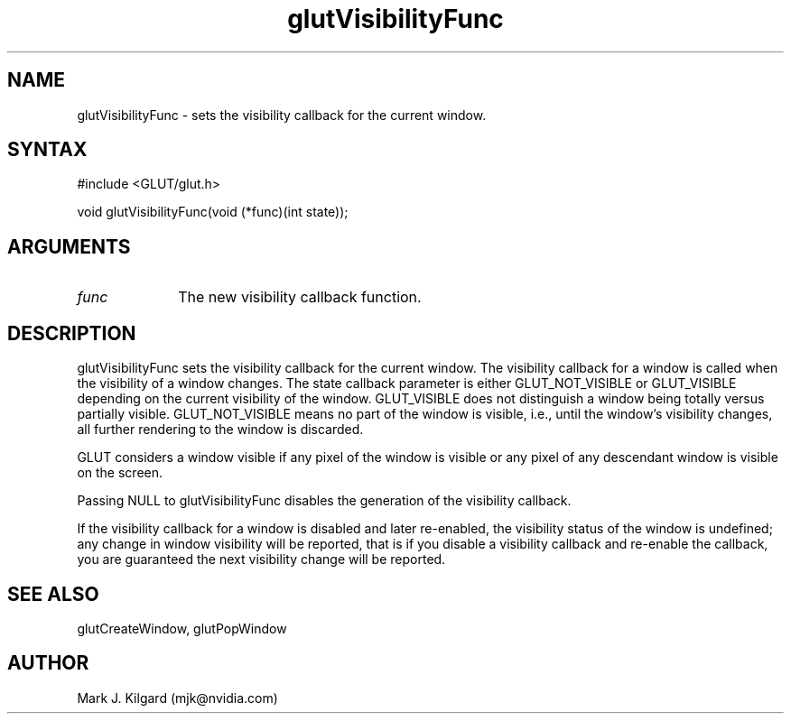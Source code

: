 .\"
.\" Copyright (c) Mark J. Kilgard, 1996.
.\"
.TH glutVisibilityFunc 3GLUT "3.7" "GLUT" "GLUT"
.SH NAME
glutVisibilityFunc - sets the visibility callback for the current window. 
.SH SYNTAX
.nf
#include <GLUT/glut.h>
.LP
void glutVisibilityFunc(void (*func)(int state));
.fi
.SH ARGUMENTS
.IP \fIfunc\fP 1i
The new visibility callback function. 
.SH DESCRIPTION
glutVisibilityFunc sets the visibility callback for the current
window. The visibility callback for a window is called when the visibility
of a window changes. The state callback parameter is either
GLUT_NOT_VISIBLE or GLUT_VISIBLE depending on the current
visibility of the window. GLUT_VISIBLE does not distinguish a window
being totally versus partially visible. GLUT_NOT_VISIBLE means no part
of the window is visible, i.e., until the window's visibility changes, all
further rendering to the window is discarded. 

GLUT considers a window visible if any pixel of the window is visible or
any pixel of any descendant window is visible on the screen. 

Passing NULL to glutVisibilityFunc disables the generation of the
visibility callback. 

If the visibility callback for a window is disabled and later re-enabled, the
visibility status of the window is undefined; any change in window
visibility will be reported, that is if you disable a visibility callback and
re-enable the callback, you are guaranteed the next visibility change will
be reported. 
.SH SEE ALSO
glutCreateWindow, glutPopWindow
.SH AUTHOR
Mark J. Kilgard (mjk@nvidia.com)

